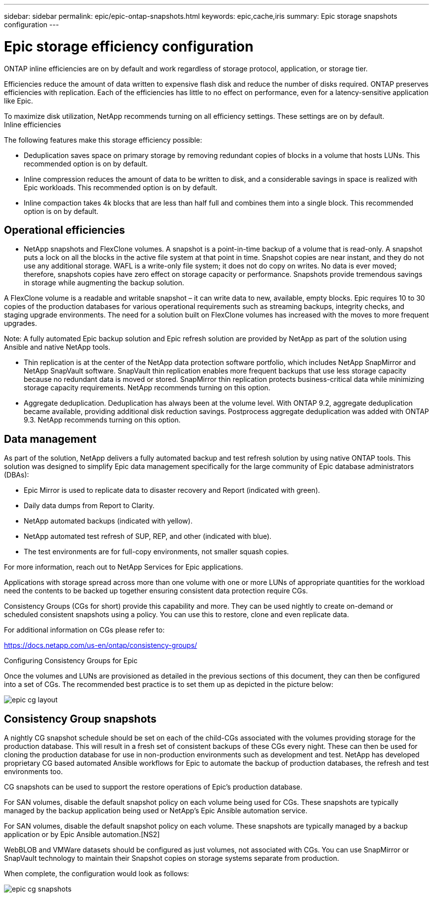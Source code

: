 ---
sidebar: sidebar
permalink: epic/epic-ontap-snapshots.html
keywords: epic,cache,iris
summary: Epic storage snapshots configuration
---

= Epic storage efficiency configuration

:hardbreaks:
:nofooter:
:icons: font
:linkattrs:
:imagesdir: ../media

[.lead]
ONTAP inline efficiencies are on by default and work regardless of storage protocol, application, or storage tier. 

Efficiencies reduce the amount of data written to expensive flash disk and reduce the number of disks required. ONTAP preserves efficiencies with replication. Each of the efficiencies has little to no effect on performance, even for a latency-sensitive application like Epic.

To maximize disk utilization, NetApp recommends turning on all efficiency settings. These settings are on by default. 
Inline efficiencies

The following features make this storage efficiency possible:

* Deduplication saves space on primary storage by removing redundant copies of blocks in a volume that hosts LUNs. This recommended option is on by default. 

* Inline compression reduces the amount of data to be written to disk, and a considerable savings in space is realized with Epic workloads. This recommended option is on by default.

* Inline compaction takes 4k blocks that are less than half full and combines them into a single block. This recommended option is on by default.

== Operational efficiencies

* NetApp snapshots and FlexClone volumes. A snapshot is a point-in-time backup of a volume that is read-only. A snapshot puts a lock on all the blocks in the active file system at that point in time. Snapshot copies are near instant, and they do not use any additional storage. WAFL is a write-only file system; it does not do copy on writes. No data is ever moved; therefore, snapshots copies have zero effect on storage capacity or performance. Snapshots provide tremendous savings in storage while augmenting the backup solution.

A FlexClone volume is a readable and writable snapshot – it can write data to new, available, empty blocks. Epic requires 10 to 30 copies of the production databases for various operational requirements such as streaming backups, integrity checks, and staging upgrade environments. The need for a solution built on FlexClone volumes has increased with the moves to more frequent upgrades.

Note: A fully automated Epic backup solution and Epic refresh solution are provided by NetApp as part of the solution using Ansible and native NetApp tools.

* Thin replication is at the center of the NetApp data protection software portfolio, which includes NetApp SnapMirror and NetApp SnapVault software. SnapVault thin replication enables more frequent backups that use less storage capacity because no redundant data is moved or stored. SnapMirror thin replication protects business-critical data while minimizing storage capacity requirements. NetApp recommends turning on this option.

* Aggregate deduplication. Deduplication has always been at the volume level. With ONTAP 9.2, aggregate deduplication became available, providing additional disk reduction savings. Postprocess aggregate deduplication was added with ONTAP 9.3. NetApp recommends turning on this option.

== Data management

As part of the solution, NetApp delivers a fully automated backup and test refresh solution by using native ONTAP tools. This solution was designed to simplify Epic data management specifically for the large community of Epic database administrators (DBAs):

* Epic Mirror is used to replicate data to disaster recovery and Report (indicated with green).

* Daily data dumps from Report to Clarity. 

* NetApp automated backups (indicated with yellow).

* NetApp automated test refresh of SUP, REP, and other (indicated with blue).

* The test environments are for full-copy environments, not smaller squash copies.

For more information, reach out to NetApp Services for Epic applications.

Applications with storage spread across more than one volume with one or more LUNs of appropriate quantities for the workload need the contents to be backed up together ensuring consistent data protection require CGs.

Consistency Groups (CGs for short) provide this capability and more. They can be used nightly to create on-demand or scheduled consistent snapshots using a policy. You can use this to restore, clone and even replicate data.

For additional information on CGs please refer to: 

https://docs.netapp.com/us-en/ontap/consistency-groups/

Configuring Consistency Groups for Epic 

Once the volumes and LUNs are provisioned as detailed in the previous sections of this document, they can then be configured into a set of CGs. The recommended best practice is to set them up as depicted in the picture below:

image:epic-cg-layout.png[]

== Consistency Group snapshots

A nightly CG snapshot schedule should be set on each of the child-CGs associated with the volumes providing storage for the production database. This will result in a fresh set of consistent backups of these CGs every night. These can then be used for cloning the production database for use in non-production environments such as development and test. NetApp has developed proprietary CG based automated Ansible workflows for Epic to automate the backup of production databases, the refresh and test environments too.

CG snapshots can be used to support the restore operations of Epic’s production database.

For SAN volumes, disable the default snapshot policy on each volume being used for CGs. These snapshots are typically managed by the backup application being used or NetApp’s Epic Ansible automation service. 

For SAN volumes, disable the default snapshot policy on each volume. These snapshots are typically managed by a backup application or by Epic Ansible automation.[NS2]

WebBLOB and VMWare datasets should be configured as just volumes, not associated with CGs.  You can use SnapMirror or SnapVault technology to maintain their Snapshot copies on storage systems separate from production.

When complete, the configuration would look as follows:

image:epic-cg-snapshots.png[]
